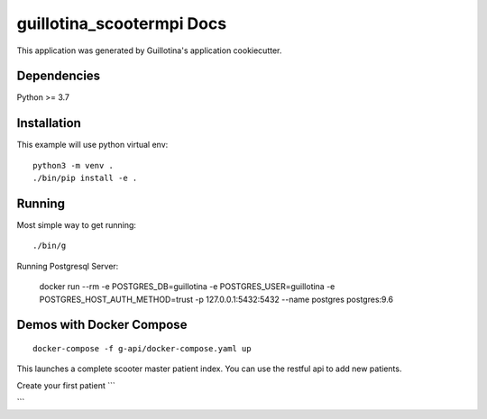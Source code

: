 guillotina_scootermpi Docs
==================================

This application was generated by Guillotina's application cookiecutter.

Dependencies
------------

Python >= 3.7


Installation
------------

This example will use python virtual env::

  python3 -m venv .
  ./bin/pip install -e .


Running
-------

Most simple way to get running::

  ./bin/g


Running Postgresql Server:

    docker run --rm -e POSTGRES_DB=guillotina -e POSTGRES_USER=guillotina -e POSTGRES_HOST_AUTH_METHOD=trust -p 127.0.0.1:5432:5432 --name postgres postgres:9.6

Demos with Docker Compose
--------------------------
::

    docker-compose -f g-api/docker-compose.yaml up

This launches a complete scooter master patient index. You can use the restful api to add new
patients.

Create your first patient
```


```
